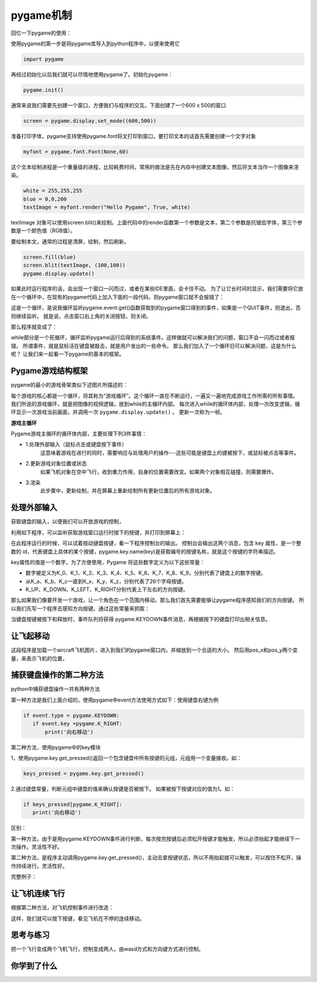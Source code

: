 ===============================
pygame机制
===============================

回忆一下pygame的使用：

使用pygame的第一步是将pygame库导入到python程序中，以便来使用它

.. code-block:: python

   import pygame

再经过初始化以后我们就可以尽情地使用pygame了。初始化pygame：

.. code-block:: python

   pygame.init()

通常来说我们需要先创建一个窗口，方便我们与程序的交互。下面创建了一个600 x 500的窗口

.. code-block:: python

   screen = pygame.display.set_mode((600,500))

准备打印字体，pygame支持使用pygame.font将文打印到窗口。要打印文本的话首先需要创建一个文字对象

.. code-block:: python

   myfont = pygame.font.Font(None,60)

这个文本绘制进程是一个重量级的进程，比较耗费时间，常用的做法是先在内存中创建文本图像，然后将文本当作一个图像来渲染。

.. code-block:: python

   white = 255,255,255
   blue = 0,0,200
   textImage = myfont.render("Hello Pygame", True, white)

textImage 对象可以使用screen.blit()来绘制。上面代码中的render函数第一个参数是文本，第二个参数是抗锯齿字体，第三个参数是一个颜色值（RGB值）。

要绘制本文，通常的过程是清屏，绘制，然后刷新。

.. code-block:: python

   screen.fill(blue)
   screen.blit(textImage, (100,100))
   pygame.display.update()

如果此时运行程序的话，会出现一个窗口一闪而过，或者在某些IDE里面，会卡住不动。
为了让它长时间的显示，我们需要将它放在一个循环中，在现有的pygame代码上加入下面的一段代码，则pygame窗口就不会报错了：

.. code-block:: python
   :linenos:

   while True:
       for event in pygame.event.get():
           if event.type == pygame.QUIT:
               sys.exit()

这是一个循环，是说我循环监听pygame.event.get()函数获取到的pygame窗口得到的事件，如果是一个QUIT事件，则退出，否则继续监听。
就是说，点击窗口右上角的关闭按钮，则关闭。

那么程序就变成了：

.. code-block:: python
   :linenos:

   import pygame
   import sys
   
   pygame.init()
   screen = pygame.display.set_mode((600,500))
   myfont = pygame.font.Font(None,60)
   
   white = 255,255,255
   blue = 0,0,200
   
   textImage = myfont.render("Hello Pygame", True, white)
   
   screen.fill(blue)
   screen.blit(textImage, (100,100))
   pygame.display.update()
   
   while True:
      for event in pygame.event.get():
          if event.type == pygame.QUIT:
              sys.exit()

while部分是一个死循环，循环监听pygame运行后得到的系统事件。这样做就可以解决我们的问题，窗口不会一闪而过或者报错。
所谓事件，就是鼠标活在键盘被敲击，就是用户发出的一些命令。
那么我们加入了一个循环旧可以解决问题，这是为什么呢？
让我们来一起看一下pygame的基本的框架。

-------------------------
Pygame游戏结构框架
-------------------------

pygame的最小的游戏骨架类似下述图片所描述的：

.. image:: ../_static/c07/c07p01_i01_pygameframe.png

每个游戏的核心都是一个循环，将其称为“游戏循环”。这个循环一直在不断运行，一遍又一遍地完成游戏工作所需的所有事情。
我们所说的游戏循环，就是把图像的视频逻辑，放到while的主循环内部。
每次进入while的循环体内部，处理一次改变逻辑，循环显示一次游戏当前画面，并调用一次 ``pygame.display.update()`` 。
更新一次称为一帧。

**游戏主循环**

Pygame游戏主循环的循环体内部，主要处理下列3件事情：

- 1.处理外部输入（鼠标点击或键盘按下事件）
   这意味着游戏在进行的同时，需要响应与处理用户的操作---这些可能是键盘上的键被按下，或鼠标被点击等事件。

- 2.更新游戏对象位置或状态
   如果飞机对象在空中飞行，收到重力作用，自身的位置需要改变。如果两个对象相互碰撞，则需要爆炸。

- 3.渲染
   此步骤中，更新绘制，并在屏幕上重新绘制所有更新位置后的所有游戏对象。

-------------------------
处理外部输入
-------------------------
 
获取键盘的输入，以便我们可以开放游戏的控制，

利用如下程序，可以监听获取游戏窗口运行时按下的按键，并打印到屏幕上：

.. code-block:: python
   :linenos:

   import pygame
   import sys 
    
   pygame.init()
   
   win = pygame.display.set_mode((640,480),0,32)
   while True:
       for event in pygame.event.get():
           if event.type==pygame.QUIT:
               sys.exit()        
           if event.type==pygame.KEYDOWN:
               key = event.key
               print(key)
               print(pygame.key.name(key))
            
在此程序运行的时候，可以试着按动键盘按键，看一下程序控制台的输出。
控制台会输出这两个消息，包含 key 属性，是一个整数的 id，代表键盘上具体的某个按键，pygame.key.name(key)是获取编号的按键名称，就是这个按键的字符串描述。

key属性的值是一个数字，为了方便使用，Pygame 将这些数字定义为以下这些常量：

- 数字被定义为K_0、K_1、K_2、K_3、K_4、K_5、K_6、K_7、K_8、K_9，分别代表了键盘上的数字按键。
- 从K_a、K_b、K_c一直到K_x、K_y、K_z，分别代表了26个字母按键。
- K_UP、K_DOWN、K_LEFT、K_RIGHT分别代表上下左右的方向按键。

那么如果我们像要开发一个游戏，让一个角色在一个范围内移动，那么我们首先需要能够让pygame程序感知我们的方向按键。
所以我们先写一个程序去感知方向按键。通过这些常量来抓取：

.. code-block:: python
   :linenos:

   import pygame
   import sys
   
   pygame.init()
   win = pygame.display.set_mode((640, 480), 0, 32)
   while True:
       for event in pygame.event.get():
           if event.type == pygame.QUIT:
               sys.exit()
           if event.type == pygame.KEYDOWN:
               key = event.key
               if key == pygame.K_UP:
                   print('向上走')
               if key == pygame.K_DOWN:
                   print('向下走')
               if key == pygame.K_LEFT:
                   print('向左走')
               if key == pygame.K_RIGHT:
                   print('向右走')
            
当键盘按键被按下和释放时，事件队列将获得 pygame.KEYDOWN事件消息，再根据按下的键盘打印出相关信息。

-------------------------
让飞起移动
-------------------------

.. code-block:: python
   :linenos:

   import pygame
   import sys
   
   WHITE = (255, 255, 255)
   
   pygame.init()
   screen = pygame.display.set_mode((480, 680), 0, 32)
   
   aircraft = pygame.image.load("aircraft1.jpg")
   aircraft = pygame.transform.scale(aircraft, (140, 140))
   
   pos_x=120
   pos_y=320
   step=12
   while True:
       for event in pygame.event.get():
           if event.type == pygame.QUIT:
               sys.exit()
           if event.type == pygame.KEYDOWN:
               key = event.key
               if key == pygame.K_LEFT:
                   pos_x=pos_x-step
               if key == pygame.K_RIGHT:
                   pos_x=pos_x+step
               if key == pygame.K_UP:
                   pos_y=pos_y-step
               if key == pygame.K_DOWN:
                   pos_y=pos_y+step
       screen.fill(WHITE)
       screen.blit(aircraft, (pos_x, pos_y))
       pygame.display.update()

这段程序是加载一个aircraft飞机图片，进入到我们的pygame窗口内，并缩放到一个合适的大小。
然后用pos_x和pos_y两个变量，来表示飞机的位置，

.. image:: ../_static/c07/c07p01_i02_aircraft.png


--------------------------
捕获键盘操作的第二种方法
--------------------------

python中捕获键盘操作一共有两种方法

第一种方法是我们上面介绍的，使用pygame中event方法使用方式如下：使用键盘右键为例

.. code-block:: python

   if event.type = pygame.KEYDOWN:
      if event.key =pygame.K_RIGHT: 
          print('向右移动')

第二种方法，使用pygame中的key模块

1，使用pygame.key.get_pressed()返回一个包含键盘中所有按键的元组，元组用一个变量接收。如：

.. code-block:: python
 
   keys_pressed = pygame.key.get_pressed()

2.通过键盘常量，判断元组中键盘的值来确认按键是否被按下。  如果被按下按键对应的值为1。如：

.. code-block:: python
   
   if keys_pressed[pygame.K_RIGHT]: 
      print('向右移动')



区别：

第一种方法，由于是用pygame.KEYDOWN事件进行判断，每次按完按键后必须松开按键才能触发，所以必须抬起才能继续下一次操作。灵活性不好。

第二种方法，是程序主动调用pygame.key.get_pressed()，主动去拿按键状态，所以不用抬起就可以触发，可以按住不松开，操作持续进行。灵活性好。

完整例子：

.. code-block:: python
   :linenos:

   import pygame
   import sys 
    
   pygame.init()
   
   win = pygame.display.set_mode((640,480),0,32)
   while True:
       for event in pygame.event.get():
           if event.type==pygame.QUIT:
               sys.exit()        
       keys_pressed = pygame.key.get_pressed()
       if keys_pressed[pygame.K_RIGHT]:
           print('向右移动')
            
---------------------
让飞机连续飞行
---------------------

根据第二种方法，对飞机控制事件进行改造：

.. code-block:: python
   :linenos:

   import pygame
   import sys
   
   WHITE = (255, 255, 255)
   pygame.init()
   screen = pygame.display.set_mode((480, 680), 0, 32)
   aircraft = pygame.image.load("aircraft1.jpg")
   aircraft = pygame.transform.scale(aircraft, (140, 140))
   pos_x = 120
   pos_y = 320
   step = 1
   while True:
       for event in pygame.event.get():
           if event.type == pygame.QUIT:
               sys.exit()
       keys_pressed = pygame.key.get_pressed()
       if keys_pressed[pygame.K_LEFT]:
           pos_x = pos_x - step
       if keys_pressed[pygame.K_RIGHT]:
           pos_x = pos_x + step
       if keys_pressed[pygame.K_UP]:
           pos_y = pos_y - step
       if keys_pressed[pygame.K_DOWN]:
           pos_y = pos_y + step
       screen.fill(WHITE)
       screen.blit(aircraft, (pos_x, pos_y))
       pygame.display.update()

这样，我们就可以按下按键，看见飞机在不停的连续移动。

------------
思考与练习
------------

把一个飞行变成两个飞机飞行，控制变成两人，由wasd方式和方向键方式进行控制。

------------
你学到了什么
------------
